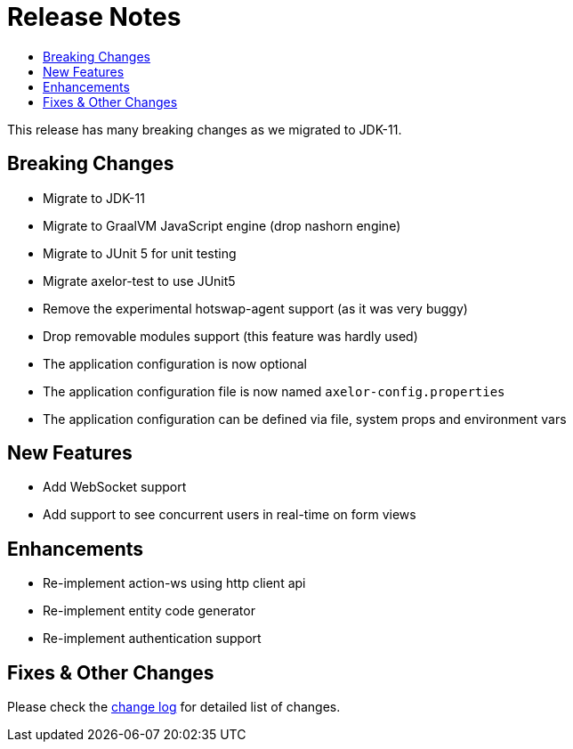 = Release Notes
:toc:
:toc-title:

:product-changelog: https://github.com/axelor/axelor-open-platform/blob/{page-component-version}/CHANGELOG.md

This release has many breaking changes as we migrated to JDK-11.

== Breaking Changes

* Migrate to JDK-11
* Migrate to GraalVM JavaScript engine (drop nashorn engine)
* Migrate to JUnit 5 for unit testing
* Migrate axelor-test to use JUnit5
* Remove the experimental hotswap-agent support (as it was very buggy)
* Drop removable modules support (this feature was hardly used)
* The application configuration is now optional
* The application configuration file is now named `axelor-config.properties`
* The application configuration can be defined via file, system props and environment vars

== New Features

* Add WebSocket support
* Add support to see concurrent users in real-time on form views

== Enhancements

* Re-implement action-ws using http client api
* Re-implement entity code generator
* Re-implement authentication support

== Fixes & Other Changes

Please check the {product-changelog}[change log] for detailed list of changes.
